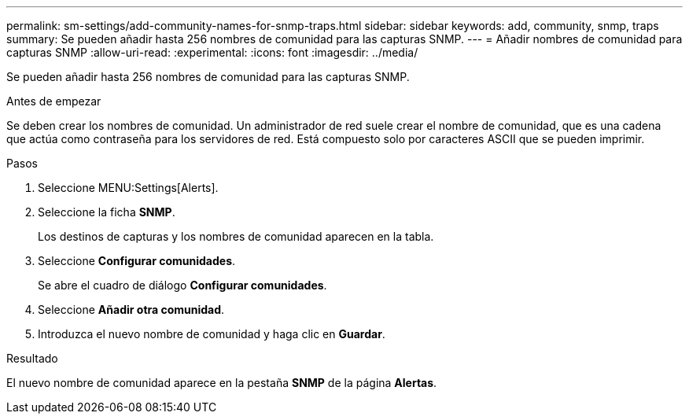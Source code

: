 ---
permalink: sm-settings/add-community-names-for-snmp-traps.html 
sidebar: sidebar 
keywords: add, community, snmp, traps 
summary: Se pueden añadir hasta 256 nombres de comunidad para las capturas SNMP. 
---
= Añadir nombres de comunidad para capturas SNMP
:allow-uri-read: 
:experimental: 
:icons: font
:imagesdir: ../media/


[role="lead"]
Se pueden añadir hasta 256 nombres de comunidad para las capturas SNMP.

.Antes de empezar
Se deben crear los nombres de comunidad. Un administrador de red suele crear el nombre de comunidad, que es una cadena que actúa como contraseña para los servidores de red. Está compuesto solo por caracteres ASCII que se pueden imprimir.

.Pasos
. Seleccione MENU:Settings[Alerts].
. Seleccione la ficha *SNMP*.
+
Los destinos de capturas y los nombres de comunidad aparecen en la tabla.

. Seleccione *Configurar comunidades*.
+
Se abre el cuadro de diálogo *Configurar comunidades*.

. Seleccione *Añadir otra comunidad*.
. Introduzca el nuevo nombre de comunidad y haga clic en *Guardar*.


.Resultado
El nuevo nombre de comunidad aparece en la pestaña *SNMP* de la página *Alertas*.
